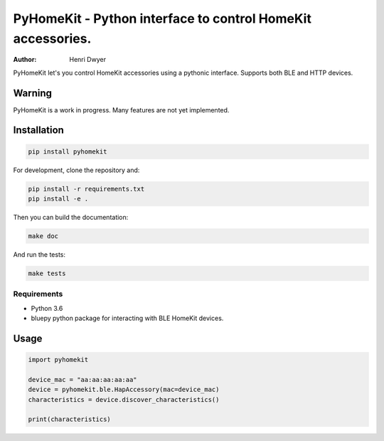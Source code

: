PyHomeKit - Python interface to control HomeKit accessories.
============================================================

:Author: Henri Dwyer

.. image:: https://api.travis-ci.org/henridwyer/pyhomekit.png
	   :target: https://travis-ci.org/henridwyer/pyhomekit


PyHomeKit let's you control HomeKit accessories using a pythonic interface. Supports both BLE and HTTP devices.

Warning
-------

PyHomeKit is a work in progress. Many features are not yet implemented.

Installation
------------

.. code-block:: shell

    pip install pyhomekit

For development, clone the repository and:

.. code-block:: shell

    pip install -r requirements.txt
    pip install -e .

Then you can build the documentation: 

.. code-block:: shell

    make doc

And run the tests:

.. code-block:: shell

    make tests


Requirements
############

- Python 3.6
- bluepy python package for interacting with BLE HomeKit devices.

Usage
------------------

.. code-block:: python

    import pyhomekit

    device_mac = "aa:aa:aa:aa:aa"
    device = pyhomekit.ble.HapAccessory(mac=device_mac)
    characteristics = device.discover_characteristics()

    print(characteristics)

